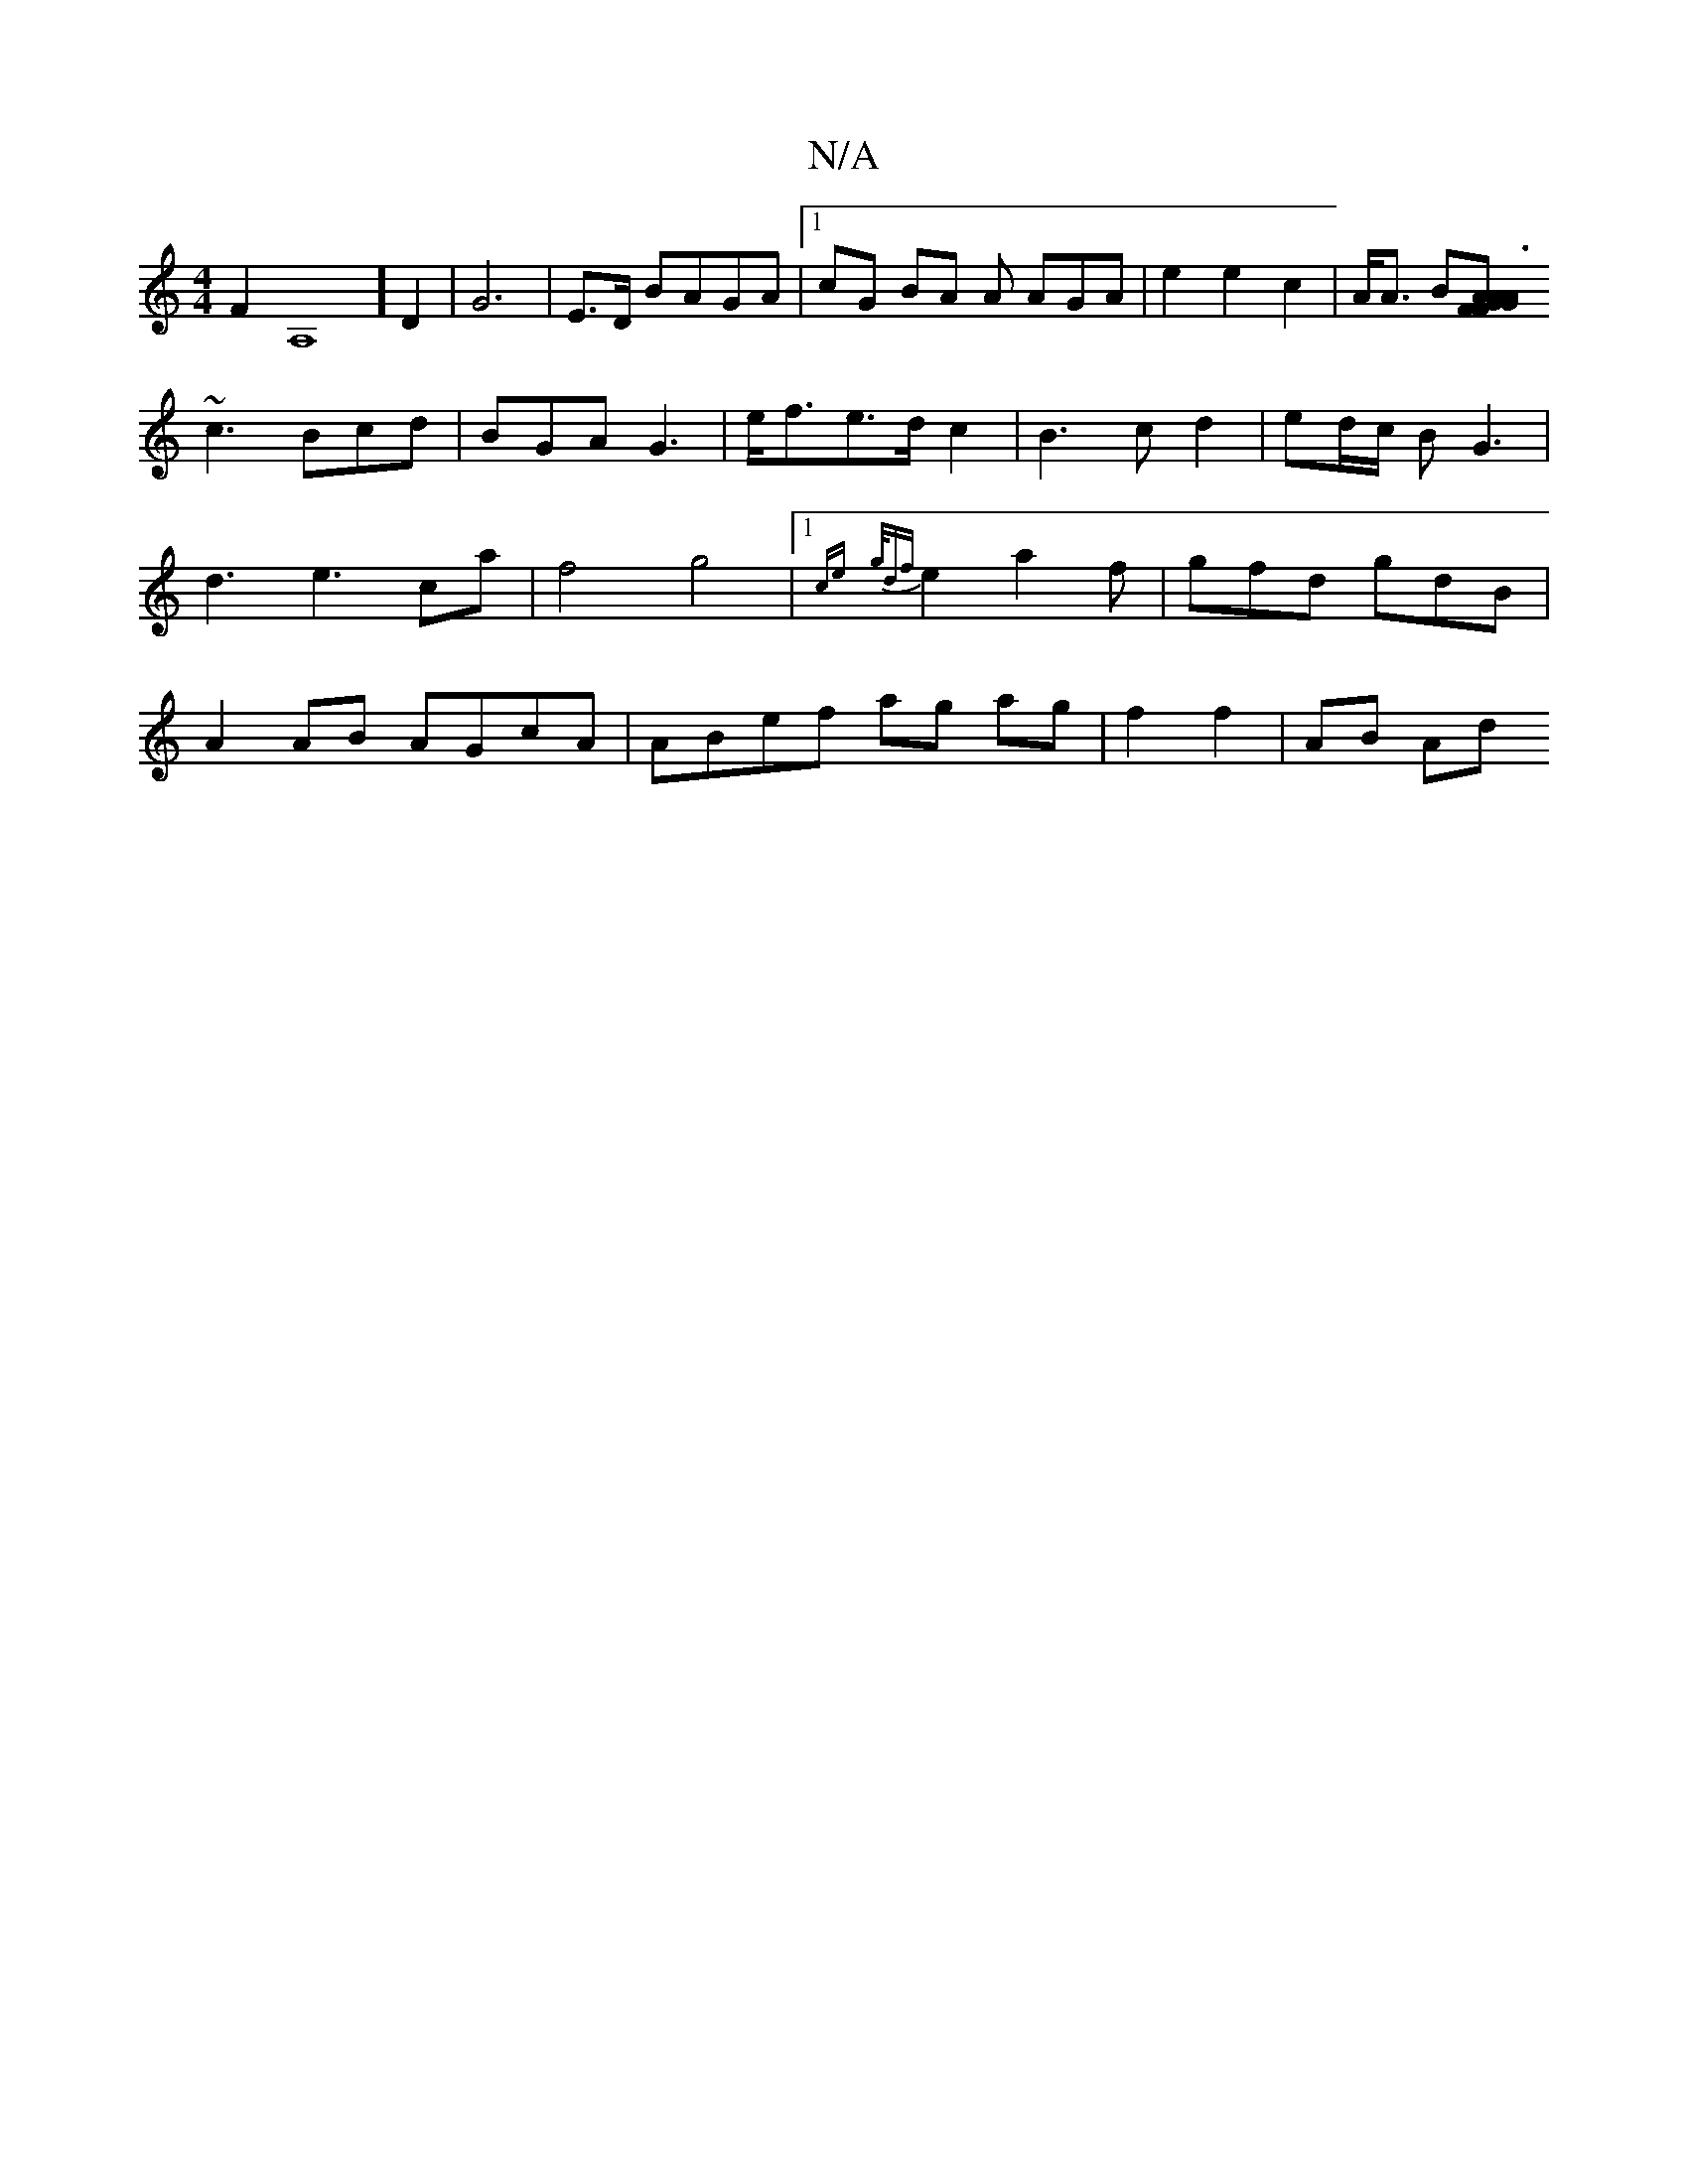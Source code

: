 X:1
T:N/A
M:4/4
R:N/A
K:Cmajor
F2A,8]D2 | G6|E>D BAGA|1 cG BA A AGA | e2e2c2|A<A B[A|G>F GA |A3F AAd|
~c3 Bcd|BGA G3 | e<fe>d c2 | B3c d2 | ed/c/ BG3 | d3e3ca | f4 g4|1{ce}{g/df}e2 a2f|gfd gdB | A2 AB AGcA|ABef ag ag|f2 f2 | AB Ad 